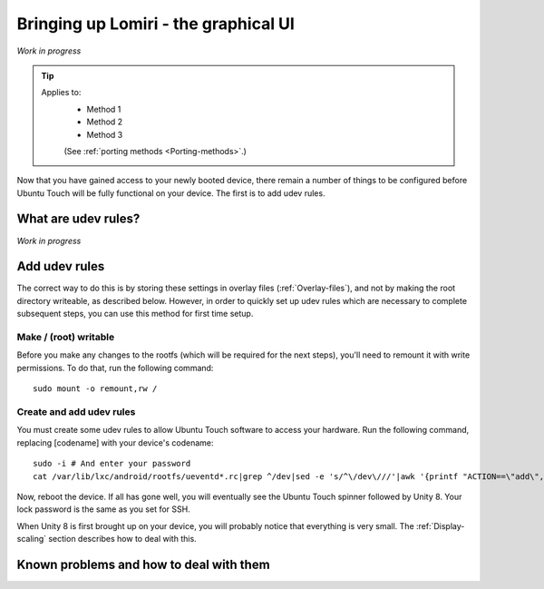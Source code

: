 .. _Lomiri:

Bringing up Lomiri - the graphical UI
=====================================

*Work in progress*

.. Tip::
    Applies to:
        * Method 1
        * Method 2
        * Method 3

        (See :ref:`porting methods <Porting-methods>`.)

Now that you have gained access to your newly booted device, there remain a number of things to be configured before Ubuntu Touch will be fully functional on your device. The first is to add udev rules.

What are udev rules?
--------------------

*Work in progress*

Add udev rules
--------------

The correct way to do this is by storing these settings in overlay files (:ref:`Overlay-files`), and not by making the root directory writeable, as described below. However, in order to quickly set up udev rules which are necessary to complete subsequent steps, you can use this method for first time setup.

Make / (root) writable
^^^^^^^^^^^^^^^^^^^^^^

Before you make any changes to the rootfs (which will be required for the next steps), you'll need to remount it with write permissions. To do that, run the following command::

    sudo mount -o remount,rw /

Create and add udev rules
^^^^^^^^^^^^^^^^^^^^^^^^^

You must create some udev rules to allow Ubuntu Touch software to access your hardware. Run the following command, replacing [codename] with your device's codename::

    sudo -i # And enter your password
    cat /var/lib/lxc/android/rootfs/ueventd*.rc|grep ^/dev|sed -e 's/^\/dev\///'|awk '{printf "ACTION==\"add\", KERNEL==\"%s\", OWNER=\"%s\", GROUP=\"%s\", MODE=\"%s\"\n",$1,$3,$4,$2}' | sed -e 's/\r//' >/usr/lib/lxc-android-config/70-[codename].rules

Now, reboot the device. If all has gone well, you will eventually see the Ubuntu Touch spinner followed by Unity 8. Your lock password is the same as you set for SSH.

When Unity 8 is first brought up on your device, you will probably notice that everything is very small. The :ref:`Display-scaling` section describes how to deal with this.

Known problems and how to deal with them
----------------------------------------